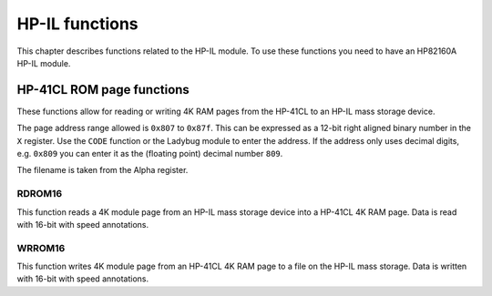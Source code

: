 .. index:: HP-IL functions

***************
HP-IL functions
***************

This chapter describes functions related to the HP-IL module. To use
these functions you need to have an HP82160A HP-IL module.


HP-41CL ROM page functions
==========================

These functions allow for reading or writing 4K RAM pages from the
HP-41CL to an HP-IL mass storage device.

The page address range allowed is ``0x807`` to ``0x87f``. This can be
expressed as a 12-bit right aligned binary number in the ``X``
register. Use the ``CODE`` function or the Ladybug module to enter the
address. If the address only uses decimal digits, e.g. ``0x809`` you
can enter it as the (floating point) decimal number ``809``.

The filename is taken from the Alpha register.

RDROM16
-------

This function reads a 4K module page from an HP-IL mass storage device
into a HP-41CL 4K RAM page. Data is read with 16-bit with speed
annotations.


WRROM16
-------

This function writes 4K module page from an HP-41CL 4K RAM page to a
file on the HP-IL mass storage. Data is written with 16-bit with speed
annotations.
